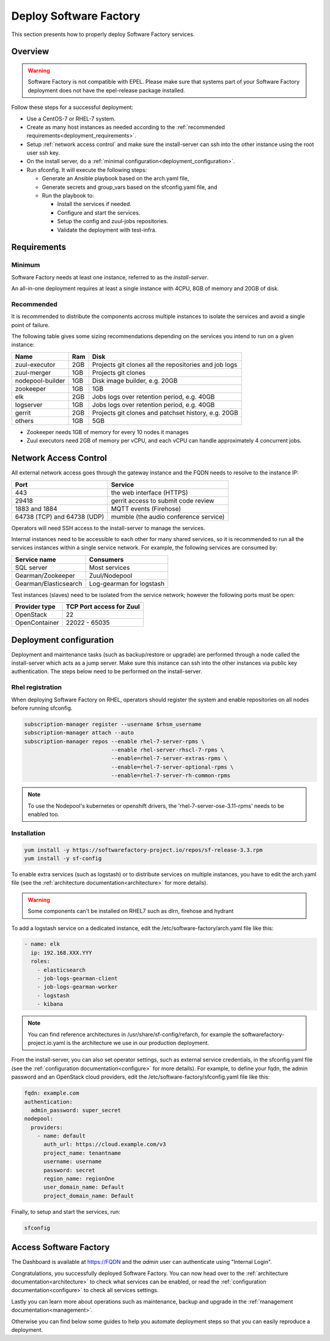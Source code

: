 .. _deploy:

#######################
Deploy Software Factory
#######################

This section presents how to properly deploy Software Factory services.


Overview
========

.. warning::

    Software Factory is not compatible with EPEL. Please make sure that
    systems part of your Software Factory deployment does not
    have the epel-release package installed.

Follow these steps for a successful deployment:

* Use a CentOS-7 or RHEL-7 system.

* Create as many host instances as needed according to the
  :ref:`recommended requirements<deployment_requirements>`.

* Setup :ref:`network access control` and make sure the install-server can ssh
  into the other instance using the root user ssh key.

* On the install server, do a :ref:`minimal configuration<deployment_configuration>`.

* Run sfconfig. It will execute the following steps:

  * Generate an Ansible playbook based on the arch.yaml file,
  * Generate secrets and group_vars based on the sfconfig.yaml file, and
  * Run the playbook to:

    * Install the services if needed.
    * Configure and start the services.
    * Setup the config and zuul-jobs repositories.
    * Validate the deployment with test-infra.


.. _deployment_requirements:

Requirements
============

Minimum
-------

Software Factory needs at least one instance, referred to as the *install-server*.


An all-in-one deployment requires at least a single instance with 4CPU, 8GB of memory
and 20GB of disk.

Recommended
-----------

It is recommended to distribute the components accross multiple instances
to isolate the services and avoid a single point of failure.

The following table gives some sizing recommendations depending on the services
you intend to run on a given instance:

================= ===== =======================================================
 Name              Ram   Disk
================= ===== =======================================================
zuul-executor      2GB   Projects git clones all the repositories and job logs
zuul-merger        1GB   Projects git clones
nodepool-builder   1GB   Disk image builder, e.g. 20GB
zookeeper          1GB   1GB
elk                2GB   Jobs logs over retention period, e.g. 40GB
logserver          1GB   Jobs logs over retention period, e.g. 40GB
gerrit             2GB   Projects git clones and patchset history, e.g. 20GB
others             1GB   5GB
================= ===== =======================================================

* Zookeeper needs 1GB of memory for every 10 nodes it manages
* Zuul executors need 2GB of memory per vCPU, and each vCPU can handle
  approximately 4 concurrent jobs.

.. _network access control:

Network Access Control
======================

All external network access goes through the gateway instance and the FQDN
needs to resolve to the instance IP:

============================ ======================================
 Port                         Service
============================ ======================================
443                           the web interface (HTTPS)
29418                         gerrit access to submit code review
1883 and 1884                 MQTT events (Firehose)
64738 (TCP) and 64738 (UDP)   mumble (the audio conference service)
============================ ======================================

Operators will need SSH access to the install-server to manage the services.

Internal instances need to be accessible to each other for many shared services,
so it is recommended to run all the services instances within a single service network.
For example, the following services are consumed by:

====================== =========================
 Service name           Consumers
====================== =========================
SQL server              Most services
Gearman/Zookeeper       Zuul/Nodepool
Gearman/Elasticsearch   Log-gearman for logstash
====================== =========================

Test instances (slaves) need to be isolated from the service network; however
the following ports must be open:

====================== =========================
 Provider type          TCP Port access for Zuul
====================== =========================
 OpenStack              22
 OpenContainer          22022 - 65035
====================== =========================

.. _deployment_configuration:

Deployment configuration
========================

Deployment and maintenance tasks (such as backup/restore or upgrade) are
performed through a node called the install-server which acts as a jump server.
Make sure this instance can ssh into the other instances via public key
authentication. The steps below need to be performed on the install-server.

Rhel registration
-----------------

When deploying Software Factory on RHEL, operators should register the system
and enable repositories on all nodes before running sfconfig.

.. code-block:: bash

   subscription-manager register --username $rhsm_username
   subscription-manager attach --auto
   subscription-manager repos --enable rhel-7-server-rpms \
                              --enable rhel-server-rhscl-7-rpms \
                              --enable=rhel-7-server-extras-rpms \
                              --enable=rhel-7-server-optional-rpms \
                              --enable=rhel-7-server-rh-common-rpms

.. note::

  To use the Nodepool's kubernetes or openshift drivers, the 'rhel-7-server-ose-3.11-rpms' needs to be enabled too.


Installation
------------

.. code-block:: bash

  yum install -y https://softwarefactory-project.io/repos/sf-release-3.3.rpm
  yum install -y sf-config


To enable extra services (such as logstash) or to distribute services on
multiple instances, you have to edit the arch.yaml file
(see the :ref:`architecture documentation<architecture>` for more details).

.. warning::

   Some components can't be installed on RHEL7 such as dlrn, firehose and hydrant

To add a logstash service on a dedicated instance, edit the
/etc/software-factory/arch.yaml file like this:

.. code-block:: yaml

  - name: elk
    ip: 192.168.XXX.YYY
    roles:
      - elasticsearch
      - job-logs-gearman-client
      - job-logs-gearman-worker
      - logstash
      - kibana


.. note::

  You can find reference architectures in /usr/share/sf-config/refarch, for
  example the softwarefactory-project.io.yaml is the architecture we use in
  our production deployment.


From the install-server, you can also set operator settings, such as external
service credentials, in the sfconfig.yaml file
(see the :ref:`configuration documentation<configure>` for more details).
For example, to define your fqdn, the admin password and an OpenStack
cloud providers, edit the /etc/software-factory/sfconfig.yaml file like this:

.. code-block:: yaml

  fqdn: example.com
  authentication:
    admin_password: super_secret
  nodepool:
    providers:
      - name: default
        auth_url: https://cloud.example.com/v3
        project_name: tenantname
        username: username
        password: secret
        region_name: regionOne
        user_domain_name: Default
        project_domain_name: Default

Finally, to setup and start the services, run:

.. code-block:: bash

  sfconfig


Access Software Factory
=======================

The Dashboard is available at https://FQDN and the *admin* user can authenticate
using "Internal Login".

Congratulations, you successfully deployed Software Factory.
You can now head over to the :ref:`architecture documentation<architecture>` to
check what services can be enabled, or read the
:ref:`configuration documentation<configure>` to check all services settings.

Lastly you can learn more about operations such as maintenance, backup and
upgrade in the :ref:`management documentation<management>`.

Otherwise you can find below some guides to help you automate deployment steps
so that you can easily reproduce a deployment.
